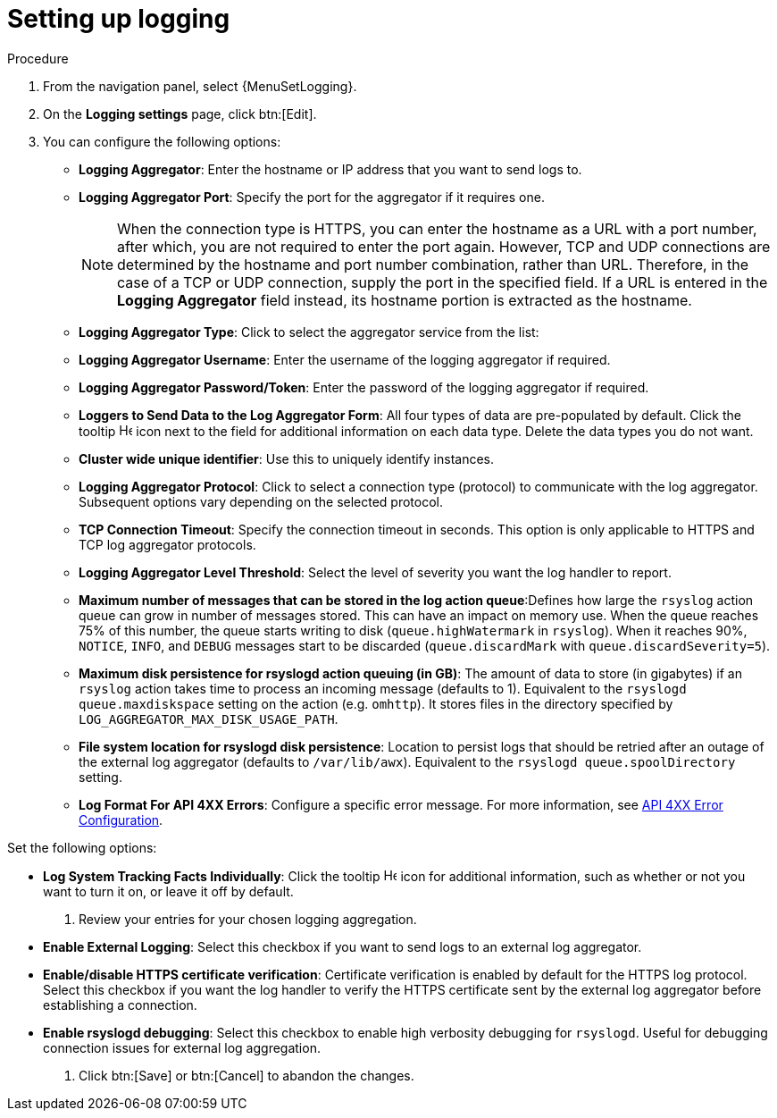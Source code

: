 :_mod-docs-content-type: PROCEDURE

[id="proc-controller-set-up-logging"]

= Setting up logging

ifdef::controller-AG[]
Use the following procedure to set up logging to any of the aggregator types.
endif::controller-AG[]
ifdef::hardening[]
To set up logging to any of the aggregator types for centralized logging follow these steps:
endif::hardening[]

.Procedure
. From the navigation panel, select {MenuSetLogging}.
. On the *Logging settings* page, click btn:[Edit].
ifdef::controller-AG[]
+
image::logging-settings.png[Logging settings page]
+
endif::controller-AG[]
. You can configure the following options:

* *Logging Aggregator*: Enter the hostname or IP address that you want to send logs to.
* *Logging Aggregator Port*: Specify the port for the aggregator if it requires one.
+
[NOTE]
====
When the connection type is HTTPS, you can enter the hostname as a URL with a port number, after which, you are not required to enter the port again.
However, TCP and UDP connections are determined by the hostname and port number combination, rather than URL.
Therefore, in the case of a TCP or UDP connection, supply the port in the specified field.
If a URL is entered in the *Logging Aggregator* field instead, its hostname portion is extracted as the hostname.
====
+
* *Logging Aggregator Type*: Click to select the aggregator service from the list:
ifdef::controller-AG[]
+
image:configure-controller-system-logging-types.png[Logging types]
endif::controller-AG[]
* *Logging Aggregator Username*: Enter the username of the logging aggregator if required.
* *Logging Aggregator Password/Token*: Enter the password of the logging aggregator if required.
* *Loggers to Send Data to the Log Aggregator Form*: All four types of data are pre-populated by default.
Click the tooltip image:question_circle.png[Help,15,15] icon next to the field for additional information on each data type.
Delete the data types you do not want.
* *Cluster wide unique identifier*: Use this to uniquely identify instances.
* *Logging Aggregator Protocol*: Click to select a connection type (protocol) to communicate with the log aggregator.
Subsequent options vary depending on the selected protocol.
* *TCP Connection Timeout*: Specify the connection timeout in seconds.
This option is only applicable to HTTPS and TCP log aggregator protocols.
* *Logging Aggregator Level Threshold*: Select the level of severity you want the log handler to report.
* *Maximum number of messages that can be stored in the log action queue*:Defines how large the `rsyslog` action queue can grow in number of messages stored. 
This can have an impact on memory use. 
When the queue reaches 75% of this number, the queue starts writing to disk (`queue.highWatermark` in `rsyslog`). 
When it reaches 90%, `NOTICE`, `INFO`, and `DEBUG` messages start to be discarded (`queue.discardMark` with `queue.discardSeverity=5`).
* *Maximum disk persistence for rsyslogd action queuing (in GB)*: The amount of data to store (in gigabytes) if an `rsyslog` action takes time to process an incoming message (defaults to 1). 
Equivalent to the `rsyslogd queue.maxdiskspace` setting on the action (e.g. `omhttp`). 
It stores files in the directory specified by `LOG_AGGREGATOR_MAX_DISK_USAGE_PATH`.
* *File system location for rsyslogd disk persistence*: Location to persist logs that should be retried after an outage of the external log aggregator (defaults to `/var/lib/awx`). 
Equivalent to the `rsyslogd queue.spoolDirectory` setting.
* *Log Format For API 4XX Errors*: Configure a specific error message. For more information, see link:{URLControllerAdminGuide}/assembly-controller-logging-aggregation#proc-controller-api-4xx-error-config[API 4XX Error Configuration].

Set the following options:

* *Log System Tracking Facts Individually*: Click the tooltip image:question_circle.png[Help,15,15] icon for additional information, such as whether or not you want to turn it on, or leave it off by default.

. Review your entries for your chosen logging aggregation.
ifdef::controller-AG[]
The following example is set up for Splunk:
+
image:configure-controller-system-logging-splunk-example.png[Splunk logging example]
endif::controller-AG[]

* *Enable External Logging*: Select this checkbox if you want to send logs to an external log aggregator.
* *Enable/disable HTTPS certificate verification*: Certificate verification is enabled by default for the HTTPS log protocol.
Select this checkbox if you want the log handler to verify the HTTPS certificate sent by the external log aggregator before establishing a connection.
* *Enable rsyslogd debugging*: Select this checkbox to enable high verbosity debugging for `rsyslogd`. 
Useful for debugging connection issues for external log aggregation.

. Click btn:[Save] or btn:[Cancel] to abandon the changes.

